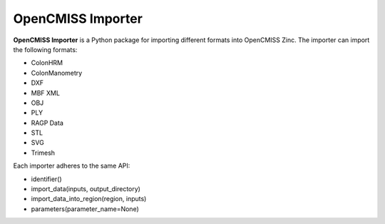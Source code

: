 OpenCMISS Importer
==================

**OpenCMISS Importer** is a Python package for importing different formats into OpenCMISS Zinc.
The importer can import the following formats:

* ColonHRM
* ColonManometry
* DXF
* MBF XML
* OBJ
* PLY
* RAGP Data
* STL
* SVG
* Trimesh

Each importer adheres to the same API:

* identifier()
* import_data(inputs, output_directory)
* import_data_into_region(region, inputs)
* parameters(parameter_name=None)
